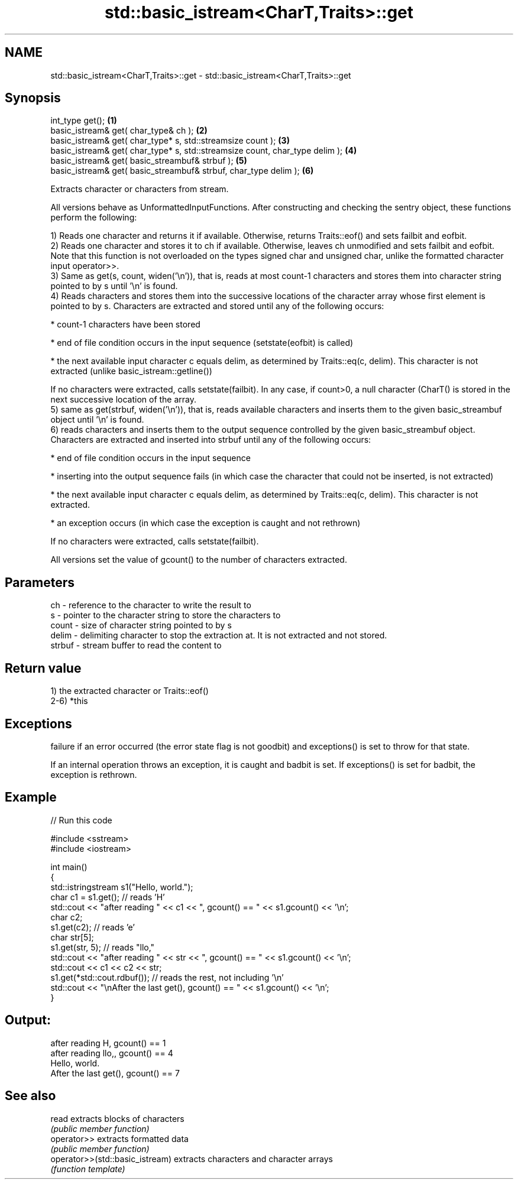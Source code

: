 .TH std::basic_istream<CharT,Traits>::get 3 "2020.03.24" "http://cppreference.com" "C++ Standard Libary"
.SH NAME
std::basic_istream<CharT,Traits>::get \- std::basic_istream<CharT,Traits>::get

.SH Synopsis
   int_type get();                                                             \fB(1)\fP
   basic_istream& get( char_type& ch );                                        \fB(2)\fP
   basic_istream& get( char_type* s, std::streamsize count );                  \fB(3)\fP
   basic_istream& get( char_type* s, std::streamsize count, char_type delim ); \fB(4)\fP
   basic_istream& get( basic_streambuf& strbuf );                              \fB(5)\fP
   basic_istream& get( basic_streambuf& strbuf, char_type delim );             \fB(6)\fP

   Extracts character or characters from stream.

   All versions behave as UnformattedInputFunctions. After constructing and checking the sentry object, these functions perform the following:

   1) Reads one character and returns it if available. Otherwise, returns Traits::eof() and sets failbit and eofbit.
   2) Reads one character and stores it to ch if available. Otherwise, leaves ch unmodified and sets failbit and eofbit. Note that this function is not overloaded on the types signed char and unsigned char, unlike the formatted character input operator>>.
   3) Same as get(s, count, widen('\\n')), that is, reads at most count-1 characters and stores them into character string pointed to by s until '\\n' is found.
   4) Reads characters and stores them into the successive locations of the character array whose first element is pointed to by s. Characters are extracted and stored until any of the following occurs:

                           * count-1 characters have been stored

                           * end of file condition occurs in the input sequence (setstate(eofbit) is called)

                           * the next available input character c equals delim, as determined by Traits::eq(c, delim). This character is not extracted (unlike basic_istream::getline())

   If no characters were extracted, calls setstate(failbit). In any case, if count>0, a null character (CharT() is stored in the next successive location of the array.
   5) same as get(strbuf, widen('\\n')), that is, reads available characters and inserts them to the given basic_streambuf object until '\\n' is found.
   6) reads characters and inserts them to the output sequence controlled by the given basic_streambuf object. Characters are extracted and inserted into strbuf until any of the following occurs:

                           * end of file condition occurs in the input sequence

                           * inserting into the output sequence fails (in which case the character that could not be inserted, is not extracted)

                           * the next available input character c equals delim, as determined by Traits::eq(c, delim). This character is not extracted.

                           * an exception occurs (in which case the exception is caught and not rethrown)

   If no characters were extracted, calls setstate(failbit).

   All versions set the value of gcount() to the number of characters extracted.

.SH Parameters

   ch     - reference to the character to write the result to
   s      - pointer to the character string to store the characters to
   count  - size of character string pointed to by s
   delim  - delimiting character to stop the extraction at. It is not extracted and not stored.
   strbuf - stream buffer to read the content to

.SH Return value

   1) the extracted character or Traits::eof()
   2-6) *this

.SH Exceptions

   failure if an error occurred (the error state flag is not goodbit) and exceptions() is set to throw for that state.

   If an internal operation throws an exception, it is caught and badbit is set. If exceptions() is set for badbit, the exception is rethrown.

.SH Example

   
// Run this code

 #include <sstream>
 #include <iostream>

 int main()
 {
     std::istringstream s1("Hello, world.");
     char c1 = s1.get(); // reads 'H'
     std::cout << "after reading " << c1 << ", gcount() == " <<  s1.gcount() << '\\n';
     char c2;
     s1.get(c2);         // reads 'e'
     char str[5];
     s1.get(str, 5);     // reads "llo,"
     std::cout << "after reading " << str << ", gcount() == " <<  s1.gcount() << '\\n';
     std::cout << c1 << c2 << str;
     s1.get(*std::cout.rdbuf()); // reads the rest, not including '\\n'
     std::cout << "\\nAfter the last get(), gcount() == " << s1.gcount() << '\\n';
 }

.SH Output:

 after reading H, gcount() == 1
 after reading llo,, gcount() == 4
 Hello, world.
 After the last get(), gcount() == 7

.SH See also

   read                           extracts blocks of characters
                                  \fI(public member function)\fP
   operator>>                     extracts formatted data
                                  \fI(public member function)\fP
   operator>>(std::basic_istream) extracts characters and character arrays
                                  \fI(function template)\fP
